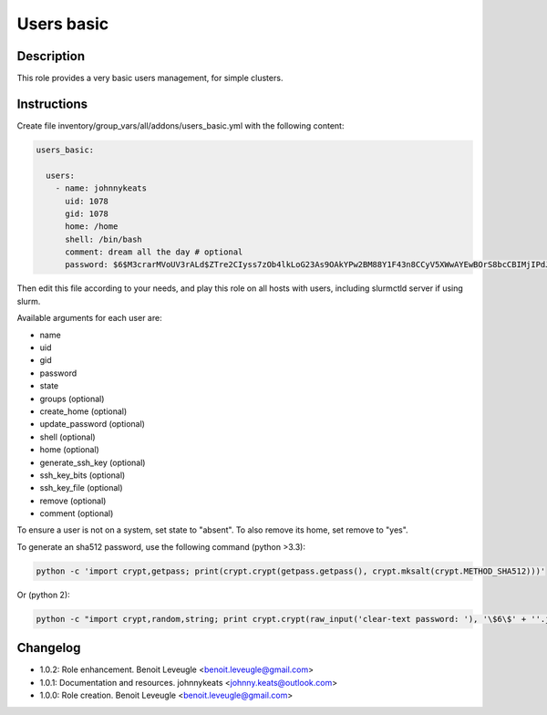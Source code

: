Users basic
-----------

Description
^^^^^^^^^^^

This role provides a very basic users management, for simple clusters.

Instructions
^^^^^^^^^^^^

Create file inventory/group_vars/all/addons/users_basic.yml with the following content:

.. code-block:: yaml

  users_basic:

    users:
      - name: johnnykeats
        uid: 1078
        gid: 1078
        home: /home
        shell: /bin/bash
        comment: dream all the day # optional
        password: $6$M3crarMVoUV3rALd$ZTre2CIyss7zOb4lkLoG23As9OAkYPw2BM88Y1F43n8CCyV5XWwAYEwBOrS8bcCBIMjIPdJG.ndOfzWyAVR4j0 # Only set the first time, when user does not exist, then ignored

Then edit this file according to your needs, and play this role on all hosts with users, including slurmctld server if using slurm.

Available arguments for each user are:

* name
* uid
* gid
* password
* state
* groups (optional)
* create_home (optional)
* update_password (optional)
* shell (optional)
* home (optional)
* generate_ssh_key (optional)
* ssh_key_bits (optional)
* ssh_key_file (optional)
* remove (optional)
* comment (optional)

To ensure a user is not on a system, set state to "absent". To also remove its
home, set remove to "yes".

To generate an sha512 password, use the following command (python >3.3):

.. code-block:: bash

  python -c 'import crypt,getpass; print(crypt.crypt(getpass.getpass(), crypt.mksalt(crypt.METHOD_SHA512)))'

Or (python 2):

.. code-block:: bash

  python -c "import crypt,random,string; print crypt.crypt(raw_input('clear-text password: '), '\$6\$' + ''.join([random.choice(string.ascii_letters + string.digits) for _ in range(16)]))"

Changelog
^^^^^^^^^

* 1.0.2: Role enhancement. Benoit Leveugle <benoit.leveugle@gmail.com>
* 1.0.1: Documentation and resources. johnnykeats <johnny.keats@outlook.com>
* 1.0.0: Role creation. Benoit Leveugle <benoit.leveugle@gmail.com>
